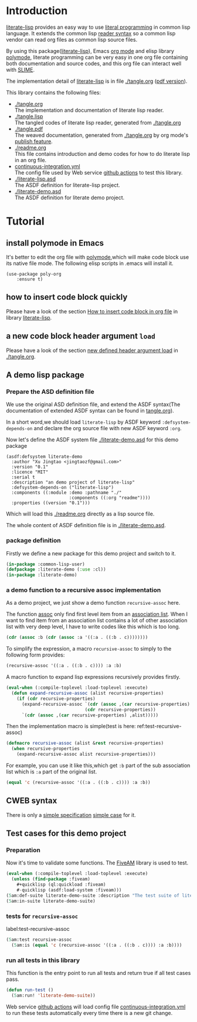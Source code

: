 # -*- encoding:utf-8 Mode: POLY-ORG;  -*- ---
#+Startup: noindent
#+PROPERTY: literate-lang lisp
#+PROPERTY: literate-load yes

[[http://quickdocs.org/literate-lisp/][file:http://quickdocs.org/badge/literate-lisp.svg]]
[[https://github.com/jingtaozf/literate-lisp/actions][file:https://github.com/jingtaozf/literate-lisp/workflows/Continous%20Integration/badge.svg]]

* Table of Contents                                            :TOC:noexport:
- [[#introduction][Introduction]]
- [[#tutorial][Tutorial]]
  - [[#install-polymode-in-emacs][install polymode in Emacs]]
  - [[#how-to-insert-code-block-quickly][how to insert code block quickly]]
  - [[#a-new-code-block-header-argument-load][a new code block header argument ~load~]]
  - [[#a-demo-lisp-package][A demo lisp package]]
  - [[#cweb-syntax][CWEB syntax]]
  - [[#test-cases-for-this-demo-project][Test cases for this demo project]]

* Introduction
[[https://github.com/jingtaozf/literate-lisp][literate-lisp]] provides an easy way to use [[http://www.literateprogramming.com/][literal programming]] in common lisp language.
It extends the common lisp [[https://www.cs.cmu.edu/Groups/AI/html/cltl/clm/node187.html][reader syntax]]
so a common lisp vendor can read org files as common lisp source files.

By using this package([[https://github.com/jingtaozf/literate-lisp][literate-lisp]]), Emacs [[https://orgmode.org/][org mode]] and elisp library [[https://polymode.github.io/][polymode]],
literate programming can be very easy in one org file containing both documentation and source codes,
and this org file can interact well with [[https://common-lisp.net/project/slime/][SLIME]].

The implementation detail of [[https://github.com/jingtaozf/literate-lisp][literate-lisp]] is in file [[./tangle.org]] ([[./tangle.pdf][pdf version]]).

This library contains the following files:
- [[./tangle.org]] \\
  The implementation and documentation of literate lisp reader.
- [[./tangle.lisp]] \\
  The tangled codes of literate lisp reader, generated from [[./tangle.org]]
- [[./tangle.pdf]] \\
  The weaved documentation, generated from [[./tangle.org]] by org mode's [[https://orgmode.org/manual/Triggering-publication.html#Triggering-publication][publish feature]].
- [[./readme.org]] \\
  This file contains introduction and demo codes for how to do literate lisp in an org file.
- [[./.github/workflows/continuous-integration.yml][continuous-integration.yml]] \\
  The config file used by Web service [[https://github.com/jingtaozf/literate-lisp/actions][github actions]] to test this library.
- [[./literate-lisp.asd]] \\
  The ASDF definition for literate-lisp project.
- [[./literate-demo.asd]] \\
  The ASDF definition for literate demo project.

* Tutorial
** install polymode in Emacs
It's better to edit the org file with [[https://polymode.github.io/][polymode]],which will make code block use its native file mode.
The following elisp scripts in .emacs will install it.
#+BEGIN_SRC elisp
(use-package poly-org
    :ensure t)
#+END_SRC
** how to insert code block quickly
Please have a look of the section [[https://github.com/jingtaozf/literate-elisp/blob/master/literate-elisp.org#how-to-insert-code-block-in-org-file][How to insert code block in org file]] in library [[https://github.com/jingtaozf/literate-elisp][literate-lisp]].
** a new code block header argument ~load~
Please have a look of the section [[./tangle.org#new-defined-header-argument-load][new defined header argument load]] in [[./tangle.org]].
** A demo lisp package
*** Prepare the ASD definition file

We use the original ASD definition file, and extend the ASDF syntax(The documentation of extended ASDF syntax can be found in [[https://github.com/jingtaozf/literate-lisp/blob/master/tangle.org#make-asdf-handle-org-file-correctly][tangle.org]]).

In a short word,we should load ~literate-lisp~ by ASDF keyword ~:defsystem-depends-on~ and
declare the org source file with new ASDF keyword ~:org~.

Now let's define the ASDF system file [[./literate-demo.asd]] for this demo package
#+BEGIN_SRC elisp :load no
(asdf:defsystem literate-demo
  :author "Xu Jingtao <jingtaozf@gmail.com>"
  :version "0.1"
  :licence "MIT"
  :serial t
  :description "an demo project of literate-lisp"
  :defsystem-depends-on ("literate-lisp")
  :components ((:module :demo :pathname "./"
                        :components ((:org "readme"))))
  :properties ((version "0.1")))
#+END_SRC
Which will load this [[./readme.org]] directly as a lisp source file.

The whole content of ASDF definition file is in [[./literate-demo.asd]].

*** package definition

Firstly we define a new package for this demo project and switch to it.
#+BEGIN_SRC lisp
(in-package :common-lisp-user)
(defpackage :literate-demo (:use :cl))
(in-package :literate-demo)
#+END_SRC
*** a demo function to a recursive assoc implementation
As a demo project, we just show a demo function ~recursive-assoc~ here.

The function [[http://clhs.lisp.se/Body/f_assocc.htm][assoc]] only find first level item from an [[http://clhs.lisp.se/Body/26_glo_a.htm#association_list][association list]]. When I want to
find item from an association list contains a lot of other association list with very deep level, I
have to write codes like this which is too long.
#+BEGIN_SRC lisp :load test
(cdr (assoc :b (cdr (assoc :a '((:a . ((:b . c))))))))
#+END_SRC
To simplify the expression, a macro ~recursive-assoc~ to simply to the following form provides:
#+BEGIN_SRC lisp :load no
(recursive-assoc '((:a . ((:b . c)))) :a :b)
#+END_SRC

A macro function to expand lisp expressions recursively provides firstly.
#+BEGIN_SRC lisp
(eval-when (:compile-toplevel :load-toplevel :execute)
  (defun expand-recursive-assoc (alist recursive-properties)
    (if (cdr recursive-properties)
      (expand-recursive-assoc `(cdr (assoc ,(car recursive-properties) ,alist))
                              (cdr recursive-properties))
      `(cdr (assoc ,(car recursive-properties) ,alist)))))
#+END_SRC

Then the implementation macro is simple(test is here: ref:test-recursive-assoc)
#+BEGIN_SRC lisp
(defmacro recursive-assoc (alist &rest recursive-properties)
  (when recursive-properties
    (expand-recursive-assoc alist recursive-properties)))
#+END_SRC

For example, you can use it like this,which get ~:b~ part of the sub association list
which is ~:a~ part of the original list.
#+BEGIN_SRC lisp :load test
(equal 'c (recursive-assoc '((:a . ((:b . c)))) :a :b))
#+END_SRC
** CWEB syntax
There is only a [[./tangle.org#CWEB-Specification][simple specification]]  [[./tangle.org#test-for-web-syntax][simple case]] for it.
** Test cases for this demo project
*** Preparation
Now it's time to validate some functions.
The [[https://common-lisp.net/project/fiveam/][FiveAM]] library is used to test.
#+BEGIN_SRC lisp :load test
(eval-when (:compile-toplevel :load-toplevel :execute)
  (unless (find-package :fiveam)
    #+quicklisp (ql:quickload :fiveam)
    #-quicklisp (asdf:load-system :fiveam)))
(5am:def-suite literate-demo-suite :description "The test suite of literate-demo.")
(5am:in-suite literate-demo-suite)
#+END_SRC
*** tests for ~recursive-assoc~
label:test-recursive-assoc
#+BEGIN_SRC lisp :load test
(5am:test recursive-assoc
  (5am:is (equal 'c (recursive-assoc '((:a . ((:b . c)))) :a :b))))
#+END_SRC
*** run all tests in this library
This function is the entry point to run all tests and return true if all test cases pass.
#+BEGIN_SRC lisp :load test
(defun run-test ()
  (5am:run! 'literate-demo-suite))
#+END_SRC
Web service [[https://github.com/jingtaozf/literate-lisp/actions][github actions]] will load config file [[./.github/workflows/continuous-integration.yml][continuous-integration.yml]] to run these tests automatically
every time there is a new git change.
